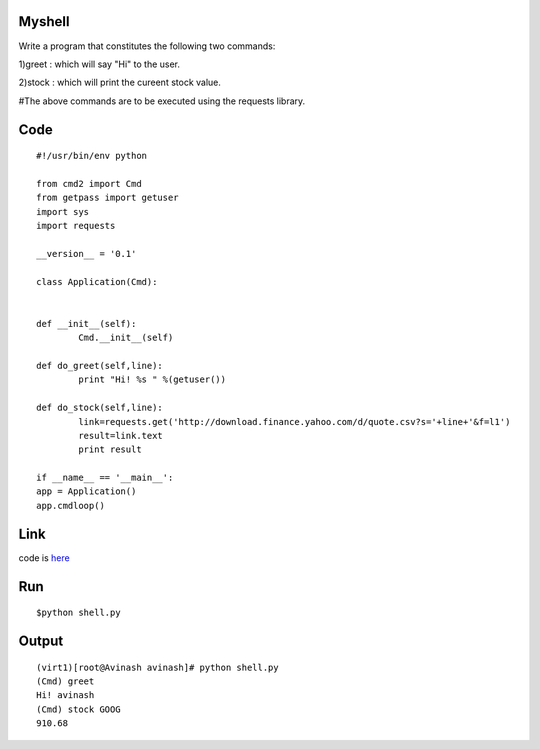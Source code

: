 Myshell
=======

Write a program that constitutes the following two commands:

1)greet : which will say "Hi" to the user.

2)stock : which will print the cureent stock value.

#The above commands are to be executed using the requests library.

Code
====
::

        #!/usr/bin/env python
        
        from cmd2 import Cmd
        from getpass import getuser
        import sys
        import requests

        __version__ = '0.1'

        class Application(Cmd):
 

        def __init__(self):
                Cmd.__init__(self)

        def do_greet(self,line):
                print "Hi! %s " %(getuser())

        def do_stock(self,line):
                link=requests.get('http://download.finance.yahoo.com/d/quote.csv?s='+line+'&f=l1')
                result=link.text
                print result

        if __name__ == '__main__':
        app = Application()
        app.cmdloop()

Link
====

code is `here`_

.. _here: https://github.com/tenstormavi/dgplug_home_tasks/blob/master/myshell/shell.py

Run
====
::

$python shell.py

Output
======
::

        (virt1)[root@Avinash avinash]# python shell.py 
        (Cmd) greet
        Hi! avinash 
        (Cmd) stock GOOG
        910.68

